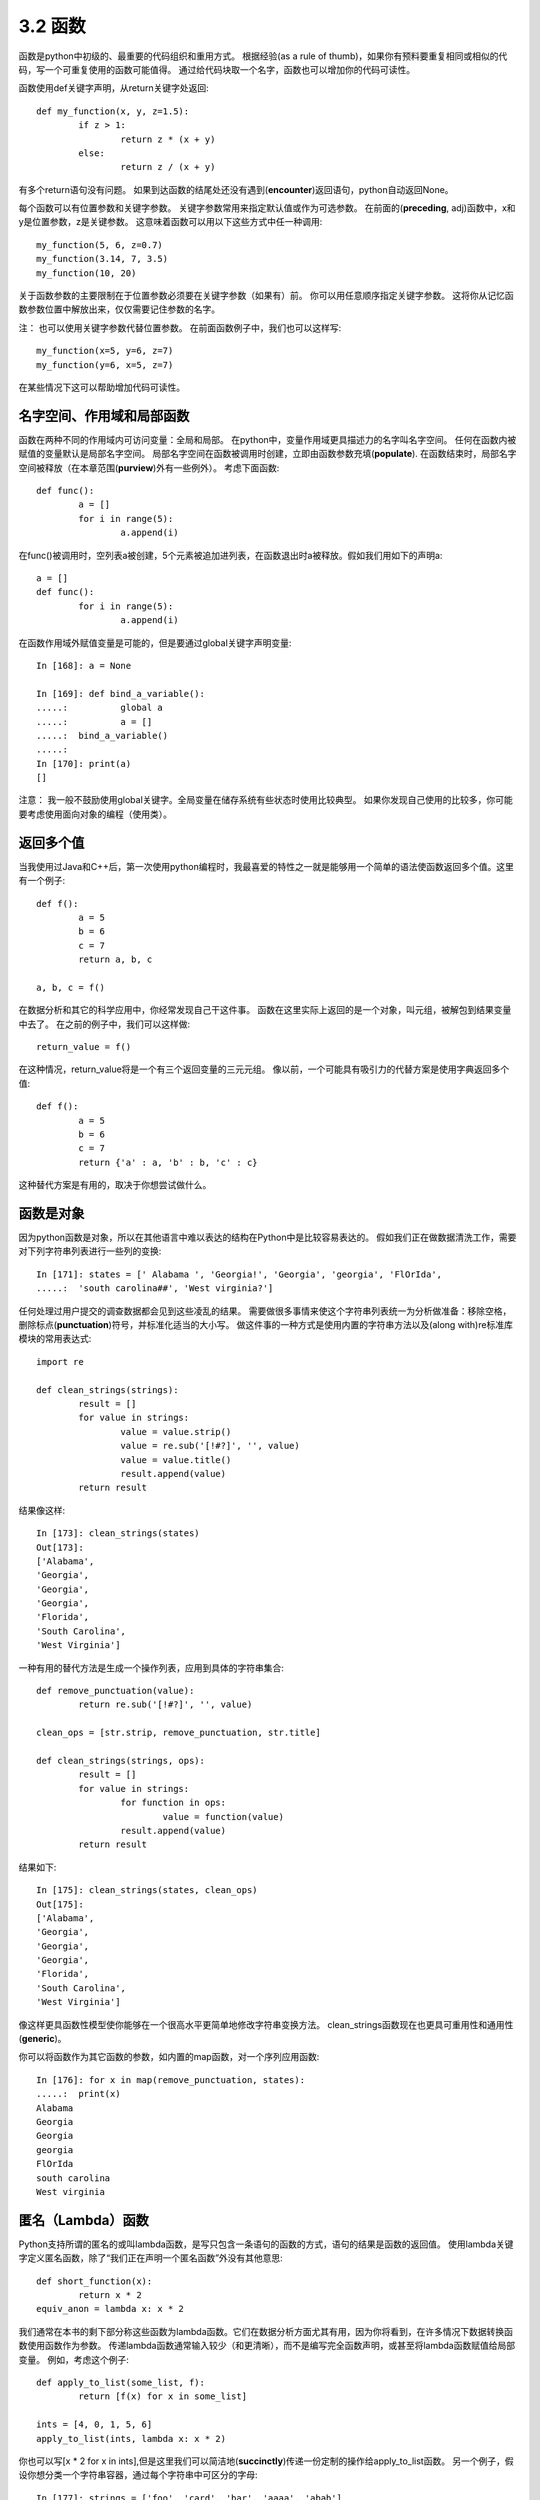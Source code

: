 ===============================
3.2 函数
===============================

函数是python中初级的、最重要的代码组织和重用方式。
根据经验(as a rule of thumb)，如果你有预料要重复相同或相似的代码，写一个可重复使用的函数可能值得。
通过给代码块取一个名字，函数也可以增加你的代码可读性。

函数使用def关键字声明，从return关键字处返回::

	def my_function(x, y, z=1.5):
		if z > 1:
			return z * (x + y)
		else:
			return z / (x + y)

有多个return语句没有问题。
如果到达函数的结尾处还没有遇到(**encounter**)返回语句，python自动返回None。

每个函数可以有位置参数和关键字参数。
关键字参数常用来指定默认值或作为可选参数。
在前面的(**preceding**, adj)函数中，x和y是位置参数，z是关键参数。
这意味着函数可以用以下这些方式中任一种调用::

	my_function(5, 6, z=0.7)
	my_function(3.14, 7, 3.5)
	my_function(10, 20)

关于函数参数的主要限制在于位置参数必须要在关键字参数（如果有）前。
你可以用任意顺序指定关键字参数。
这将你从记忆函数参数位置中解放出来，仅仅需要记住参数的名字。

注：
也可以使用关键字参数代替位置参数。
在前面函数例子中，我们也可以这样写::

	my_function(x=5, y=6, z=7)
	my_function(y=6, x=5, z=7)

在某些情况下这可以帮助增加代码可读性。

------------------------------
名字空间、作用域和局部函数
------------------------------

函数在两种不同的作用域内可访问变量：全局和局部。
在python中，变量作用域更具描述力的名字叫名字空间。
任何在函数内被赋值的变量默认是局部名字空间。
局部名字空间在函数被调用时创建，立即由函数参数充填(**populate**).
在函数结束时，局部名字空间被释放（在本章范围(**purview**)外有一些例外）。
考虑下面函数::

	def func():
		a = []
		for i in range(5):
			a.append(i)

在func()被调用时，空列表a被创建，5个元素被追加进列表，在函数退出时a被释放。假如我们用如下的声明a::

	a = []
	def func():
		for i in range(5):
			a.append(i)

在函数作用域外赋值变量是可能的，但是要通过global关键字声明变量::

	In [168]: a = None
	
	In [169]: def bind_a_variable():
	.....: 		global a
	.....: 		a = []
	.....: 	bind_a_variable()
	.....:
	In [170]: print(a)
	[]

注意：
我一般不鼓励使用global关键字。全局变量在储存系统有些状态时使用比较典型。
如果你发现自己使用的比较多，你可能要考虑使用面向对象的编程（使用类）。

------------
返回多个值
------------

当我使用过Java和C++后，第一次使用python编程时，我最喜爱的特性之一就是能够用一个简单的语法使函数返回多个值。这里有一个例子::

	def f():
		a = 5
		b = 6
		c = 7
		return a, b, c
		
	a, b, c = f()

在数据分析和其它的科学应用中，你经常发现自己干这件事。
函数在这里实际上返回的是一个对象，叫元组，被解包到结果变量中去了。
在之前的例子中，我们可以这样做::

	return_value = f()

在这种情况，return_value将是一个有三个返回变量的三元元组。
像以前，一个可能具有吸引力的代替方案是使用字典返回多个值::

	def f():
		a = 5
		b = 6
		c = 7
		return {'a' : a, 'b' : b, 'c' : c}

这种替代方案是有用的，取决于你想尝试做什么。

---------------
函数是对象
---------------

因为python函数是对象，所以在其他语言中难以表达的结构在Python中是比较容易表达的。
假如我们正在做数据清洗工作，需要对下列字符串列表进行一些列的变换::

	In [171]: states = [' Alabama ', 'Georgia!', 'Georgia', 'georgia', 'FlOrIda',
	.....: 	'south carolina##', 'West virginia?']

任何处理过用户提交的调查数据都会见到这些凌乱的结果。
需要做很多事情来使这个字符串列表统一为分析做准备：移除空格，删除标点(**punctuation**)符号，并标准化适当的大小写。
做这件事的一种方式是使用内置的字符串方法以及(along with)re标准库模块的常用表达式::

	import re
	
	def clean_strings(strings):
		result = []
		for value in strings:
			value = value.strip()
			value = re.sub('[!#?]', '', value)
			value = value.title()
			result.append(value)
		return result

结果像这样::

	In [173]: clean_strings(states)
	Out[173]:
	['Alabama',
	'Georgia',
	'Georgia',
	'Georgia',
	'Florida',
	'South Carolina',
	'West Virginia']

一种有用的替代方法是生成一个操作列表，应用到具体的字符串集合::

	def remove_punctuation(value):
		return re.sub('[!#?]', '', value)
		
	clean_ops = [str.strip, remove_punctuation, str.title]
	
	def clean_strings(strings, ops):
		result = []
		for value in strings:
			for function in ops:
				value = function(value)
			result.append(value)
		return result

结果如下::

	In [175]: clean_strings(states, clean_ops)
	Out[175]:
	['Alabama',
	'Georgia',
	'Georgia',
	'Georgia',
	'Florida',
	'South Carolina',
	'West Virginia']

像这样更具函数性模型使你能够在一个很高水平更简单地修改字符串变换方法。
clean_strings函数现在也更具可重用性和通用性(**generic**)。

你可以将函数作为其它函数的参数，如内置的map函数，对一个序列应用函数::

	In [176]: for x in map(remove_punctuation, states):
	.....: 	print(x)
	Alabama
	Georgia
	Georgia
	georgia
	FlOrIda
	south carolina
	West virginia

---------------------
匿名（Lambda）函数
---------------------
Python支持所谓的匿名的或叫lambda函数，是写只包含一条语句的函数的方式，语句的结果是函数的返回值。
使用lambda关键字定义匿名函数，除了“我们正在声明一个匿名函数”外没有其他意思::

	def short_function(x):
		return x * 2
	equiv_anon = lambda x: x * 2

我们通常在本书的剩下部分称这些函数为lambda函数。它们在数据分析方面尤其有用，因为你将看到，在许多情况下数据转换函数使用函数作为参数。
传递lambda函数通常输入较少（和更清晰），而不是编写完全函数声明，或甚至将lambda函数赋值给局部变量。 例如，考虑这个例子::

	def apply_to_list(some_list, f):
		return [f(x) for x in some_list]
	
	ints = [4, 0, 1, 5, 6]
	apply_to_list(ints, lambda x: x * 2)

你也可以写[x * 2 for x in ints],但是这里我们可以简洁地(**succinctly**)传递一份定制的操作给apply_to_list函数。
另一个例子，假设你想分类一个字符串容器，通过每个字符串中可区分的字母::

	In [177]: strings = ['foo', 'card', 'bar', 'aaaa', 'abab']

这里我们传递一个lambda函数给list的sort方法::

	In [178]: strings.sort(key=lambda x: len(set(list(x))))
	
	In [179]: strings
	Out[179]: ['aaaa', 'foo', 'abab', 'bar', 'card']

提醒：
匿名函数被叫做lambda函数的一个原因是，不像用def定义(declared)的函数，函数对象本身没有一个明确的__name__属性。

-------------------------------------
Currying:部分(**partical**)参数应用
-------------------------------------

Currying是计算机科学的行话(以数学家Haskell Curry命名(**named after**))，意思是通过部分参数应用从已存在的函数中得到(**derive**)新函数。
举例，假设我们有一个不重要的函数，两个数相加::

	def add_numbers(x, y):
		return x + y

使用这个函数，我们得到一个变量的新函数，add_five, 加5到这个参数上::

	add_five = lambda y: add_numbers(5, y)

add_number函数的第二个参数被叫做currying。这儿没有什么有趣的东西，我们实际做的就是定义一个新函数，调用已存在的函数。
内置functools模型的partial函数可以简化这一过程::

	from functools import partial
	add_five = partial(add_numbers, 5)


---------------
生成器
---------------

有一致的方式迭代如list中的objects或文件中的lines等序列，是一种重要的Python特性。
这是通过(by means of)迭代器协议(iterator protocol)实现的，迭代器协议是使对象可迭代的(iterable)通用(**generic**)方法。 例如，迭代dict会产生dict键::

	In [180]: some_dict = {'a': 1, 'b': 2, 'c': 3}
	In [181]: for key in some_dict:
	.....: 		print(key)
	a
	b
	c

当你写for key in some_dict, Python解释器首先会尝试创建some_dict之外的迭代器::

		In [182]: dict_iterator = iter(some_dict)
		In [183]: dict_iterator
		Out[183]: <dict_keyiterator at 0x7fbbd5a9f908>

当像for循环这样的上下文中被使用到，迭代器是yield到Python解释器中的任何对象。
许多参数是list或类似list的对象的方法也接受任何迭代器对象作为参数。这包括内建的方法如min、max和sum，以及类型构造函数如list、tuple::

	In [184]: list(dict_iterator)
	Out[184]: ['a', 'b', 'c']

生成器是构造迭代器对象的一种简洁方式。正常函数执行和返回单个结果每次，生成器以懒加载方式返回多个结果的一个序列，在返回一个结果后暂停知道下一个结果被请求。
为创建生成器，在函数中使用yield关键字代替return::

	def squares(n=10):
		print('Generating squares from 1 to {0}'.format(n ** 2))
		for i in range(1, n + 1):
			yield i ** 2

当你实际调用生成器时，没有代码被立即执行::

	In [186]: gen = squares()
	In [187]: gen
	Out[187]: <generator object squares at 0x7fbbd5ab4570>

直到你从生成器中请求元素，它开始执行它的代码::

	In [188]: for x in gen:
	.....: 		print(x, end=' ')
	Generating squares from 1 to 100
	1 4 9 16 25 36 49 64 81 100

~~~~~~~~~~~~~~~~
生成器表达式
~~~~~~~~~~~~~~~~

另一种甚至更简洁的方式产生生成器是使用生成器表达式。
这种生成器类似于(**analogue**)列表、字典和集合推导。
创建生成器，括起列表推导使用圆括号(**parentheses**)代替方括号(**breckets**)::

	In [189]: gen = (x ** 2 for x in range(100))
	In [190]: gen
	Out[190]: <generator object <genexpr> at 0x7fbbd5ab29e8>

这完全与下面更为繁杂的生成器等效::

	def _make_gen():
		for x in range(100):
			yield x ** 2
	gen = _make_gen()

在大量场合，生成器表达式可以代替列表推导作为函数参数::

	In [191]: sum(x ** 2 for x in range(100))
	Out[191]: 328350
	
	In [192]: dict((i, i **2) for i in range(5))
	Out[192]: {0: 0, 1: 1, 2: 4, 3: 9, 4: 16}


~~~~~~~~~~~~~~~~
itertools模块
~~~~~~~~~~~~~~~~

标准库itertools模块为大量通用数据算法而写的生成器集合。
例如，groupby用任何序列和函数作为参数，通过参数中函数返回值分组序列中连续的(**consecutive**)元素。这里有一个例子::

	In [193]: import itertools
	
	In [194]: first_letter = lambda x: x[0]
	
	In [195]: names = ['Alan', 'Adam', 'Wes', 'Will', 'Albert', 'Steven']
	
	In [196]: for letter, names in itertools.groupby(names, first_letter):
	.....: 		print(letter, list(names)) # names is a generator
	A ['Alan', 'Adam']
	W ['Wes', 'Will']
	A ['Albert']
	S ['Steven']

表3-2是其它itertools函数清单，这些函数时常让我觉得很有用。
更多关于这些有用的内置实用模块，你要去查看Python官方的文档。

.. image:: images/Table_3-2_Some_useful_itertools_functions.png
	:width: 800

	
---------------
错误和异常处理
---------------

仔细处理Python错误或异常时构建健壮程序的重要部分。
在数据分析应用中，许多函数仅在特定输入下起作用。
举一个例子，Python的float函数能够转换字符串为浮点数，但不恰当的输入会执行失败产生ValueError::

	In [197]: float('1.2345')
	Out[197]: 1.2345
	In [198]: float('something')
	---------------------------------------------------------------------------
	ValueError Traceback (most recent call last)
	<ipython-input-198-439904410854> in <module>()
	----> 1 float('something')
	ValueError: could not convert string to float: 'something'

假定我们想要一个优雅版本的float函数，执行失败返回输入参数。
我们可以通过写一个函数在try/except块围住float调用来做这件事::

	def attempt_float(x):
	try:
		return float(x)
	except:
		return x

在except中的代码仅在float(x)抛出一个异常情况下执行::

	In [200]: attempt_float('1.2345')
	Out[200]: 1.2345

	In [201]: attempt_float('something')
	Out[201]: 'something'

你可能注意到float不仅可以抛出ValueError异常::

	In [202]: float((1, 2))
	---------------------------------------------------------------------------
	TypeError Traceback (most recent call last)
	<ipython-input-202-842079ebb635> in <module>()
	----> 1 float((1, 2))
	TypeError: float() argument must be a string or a number, not 'tuple'

您可能只想处理(**suppress**)ValueError，因为TypeError（输入不是字符串或数值）可能表示程序中存在合法(**legitimate**)错误。
写异常类型在except后面来做这个::

	def attempt_float(x):
	try:
		return float(x)
	except ValueError:
		return x

然后我们有::

	In [204]: attempt_float((1, 2))
	---------------------------------------------------------------------------
	TypeError Traceback (most recent call last)
	<ipython-input-204-9bdfd730cead> in <module>()
	----> 1 attempt_float((1, 2))
	<ipython-input-203-3e06b8379b6b> in attempt_float(x)
		1 def attempt_float(x):
		2 try:
	----> 3 return float(x)
		4 except ValueError:
		5 return x
	TypeError: float() argument must be a string or a number, not 'tuple'

我们可以通过写一个异常类型的元组来捕捉多个异常（要写圆括号）::

	def attempt_float(x):
	try:
		return float(x)
	except (TypeError, ValueError):
		return x

在一些场合，你可能不想去处理异常，但是你想要一些代码被执行无论try代码块执行成功与否。
使用finally来做这个::

	f = open(path, 'w')
	try:
		write_to_file(f)
	finally:
		f.close()

这里文件句柄f总是要关闭。
类似地，你也可以有代码块仅仅在try:代码块执行成功情况下执行，使用else::

	f = open(path, 'w')
	try:
		write_to_file(f)
	except:
		print('Failed')
	else:
		print('Succeeded')
	finally:
		f.close()

~~~~~~~~~~~~~~~~
IPython中异常
~~~~~~~~~~~~~~~~

当你通过%运行一个脚本或执行任何语句抛出异常，IPython将默认打印一个完整的调用堆栈追踪(traceback)，其中包含堆栈中每个点位置周围的几行上下文::

	In [10]: %run examples/ipython_bug.py
	---------------------------------------------------------------------------
	AssertionError Traceback (most recent call last)
	/home/wesm/code/pydata-book/examples/ipython_bug.py in <module>()
		13 throws_an_exception()
		14
	---> 15 calling_things()
	
	/home/wesm/code/pydata-book/examples/ipython_bug.py in calling_things()
		11 def calling_things():
		12 works_fine()
	---> 13 throws_an_exception()
		14
		15 calling_things()
		
	/home/wesm/code/pydata-book/examples/ipython_bug.py in throws_an_exception()
		7 a = 5
		8 b = 6
	----> 9 assert(a + b == 10)
		10
		11 def calling_things():
		
	AssertionError:

自身有额外的内容相较于其它标准Python解释器（不提供附加内容）是一个很大优势。
你可以使用%xmodoe魔术方法控制显示的内容数量，从Plain（和标准Python解释器一样）到Verbose（其中内联函数参数值等）。你将在在后面章节看到，你也可以在错误发生后进入堆栈(使用%debug或%pdb魔法)交互式分析(**post-mortem**)调试。